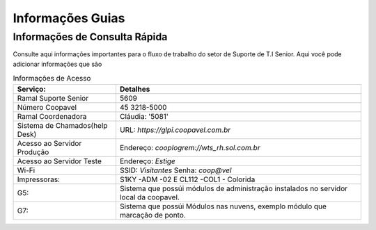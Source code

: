 

Informações Guias
==================


Informações de Consulta Rápida
------------------------------

Consulte aqui informações importantes para o fluxo de trabalho do setor de Suporte de T.I Senior.
Aqui você pode adicionar informações que são

.. list-table:: Informações de Acesso
    :header-rows: 1

    * - Serviço: 
      - Detalhes
    * - Ramal Suporte Senior
      - 5609
    * - Número Coopavel
      - 45 3218-5000
    * - Ramal Coordenadora
      - Cláudia: '5081'
    * - Sistema de Chamados(help Desk)
      - URL: `https://glpi.coopavel.com.br`
    * - Acesso ao Servidor Produção
      - Endereço: `cooplogrem://wts_rh.sol.com.br`
    * - Acesso ao Servidor Teste
      - Endereço: `Estige`
    * - Wi-Fi
      - SSID: `Visitantes`  Senha: `coop@vel`
    * - Impressoras:
      - S1KY -ADM -02 E CL112 -COL1 - Colorida
    * - G5:
      - Sistema que possúi módulos de administração instalados no servidor local da coopavel.
    * - G7:
      - Sistema que possúi Módulos nas nuvens, exemplo módulo que marcação de ponto.

